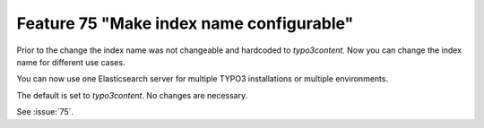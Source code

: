 Feature 75 "Make index name configurable"
==========================================

Prior to the change the index name was not changeable and hardcoded to `typo3content`.
Now you can change the index name for different use cases.

You can now use one Elasticsearch server for multiple TYPO3 installations or multiple environments.

The default is set to `typo3content`. No changes are necessary.

See :issue:`75`.
